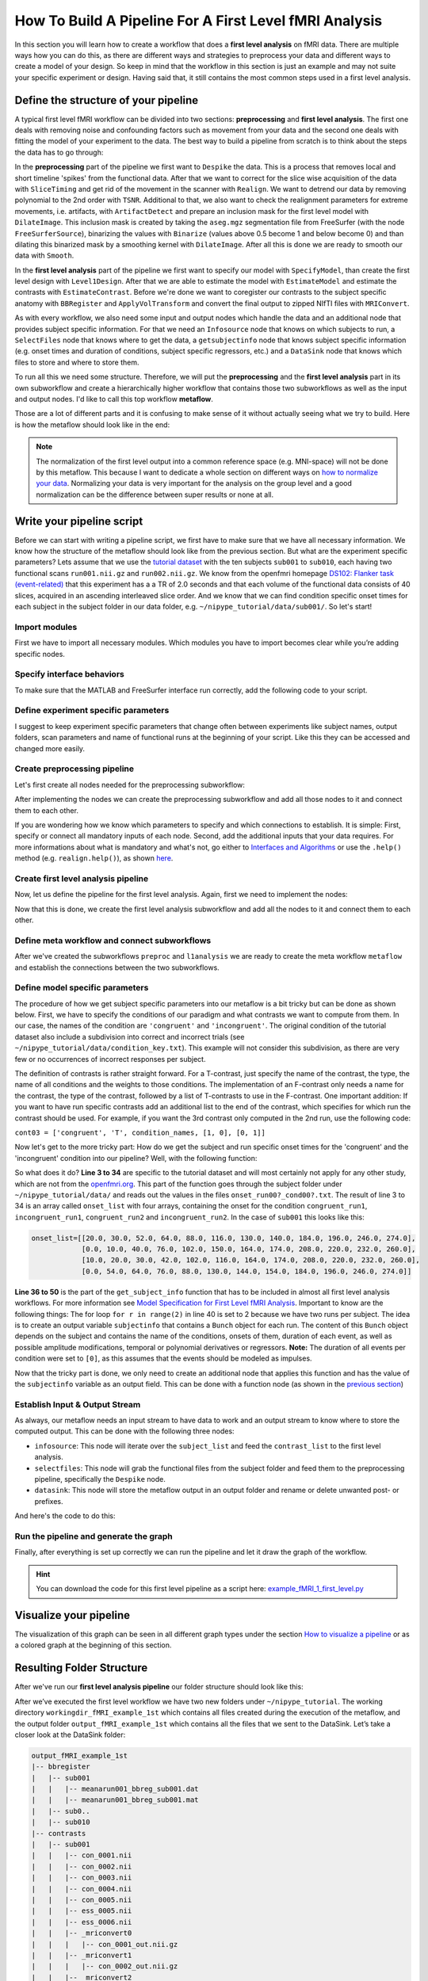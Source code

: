 ===================================
How To Build A Pipeline For A First Level fMRI Analysis
===================================

In this section you will learn how to create a workflow that does a **first level analysis** on fMRI data. There are multiple ways how you can do this, as there are different ways and strategies to preprocess your data and different ways to create a model of your design. So keep in mind that the workflow in this section is just an example and may not suite your specific experiment or design. Having said that, it still contains the most common steps used in a first level analysis.


Define the structure of your pipeline
=====================================

A typical first level fMRI workflow can be divided into two sections: **preprocessing** and **first level analysis**. The first one deals with removing noise and confounding factors such as movement from your data and the second one deals with fitting the model of your experiment to the data. The best way to build a pipeline from scratch is to think about the steps the data has to go through:

In the **preprocessing** part of the pipeline we first want to ``Despike`` the data. This is a process that removes local and short timeline 'spikes' from the functional data. After that we want to correct for the slice wise acquisition of the data with ``SliceTiming`` and get rid of the movement in the scanner with ``Realign``. We want to detrend our data by removing polynomial to the 2nd order with ``TSNR``. Additional to that, we also want to check the realignment parameters for extreme movements, i.e. artifacts, with ``ArtifactDetect`` and prepare an inclusion mask for the first level model with ``DilateImage``. This inclusion mask is created by taking the ``aseg.mgz`` segmentation file from FreeSurfer (with the node ``FreeSurferSource``), binarizing the values with ``Binarize`` (values above 0.5 become 1 and below become 0) and than dilating this binarized mask by a smoothing kernel with ``DilateImage``. After all this is done we are ready to smooth our data with ``Smooth``.

In the **first level analysis** part of the pipeline we first want to specify our model with ``SpecifyModel``, than create the first level design with ``Level1Design``. After that we are able to estimate the model with ``EstimateModel`` and estimate the contrasts with ``EstimateContrast``. Before we're done we want to coregister our contrasts to the subject specific anatomy with ``BBRegister`` and ``ApplyVolTransform`` and convert the final output to zipped NIfTI files with ``MRIConvert``.

As with every workflow, we also need some input and output nodes which handle the data and an additional node that provides subject specific information. For that we need an ``Infosource`` node that knows on which subjects to run, a ``SelectFiles`` node that knows where to get the data, a ``getsubjectinfo`` node that knows subject specific information (e.g. onset times and duration of conditions, subject specific regressors, etc.) and a ``DataSink`` node that knows which files to store and where to store them.

To run all this we need some structure. Therefore, we will put the **preprocessing** and the **first level analysis** part in its own subworkflow and create a hierarchically higher workflow that contains those two subworkflows as well as the input and output nodes. I'd like to call this top workflow **metaflow**.

Those are a lot of different parts and it is confusing to make sense of it without actually seeing what we try to build. Here is how the metaflow should look like in the end:

.. only:: html

    .. image:: images/graph_colored.svg
       :align: center
       :width: 700pt

.. only:: latex

    .. image:: images/graph_colored.svg
       :align: center
       :width: 500pt

.. note::

   The normalization of the first level output into a common reference space (e.g. MNI-space) will not be done by this metaflow. This because I want to dedicate a whole section on different ways on `how to normalize your data <http://miykael.github.com/nipype-beginner-s-guide/normalize.html>`_. Normalizing your data is very important for the analysis on the group level and a good normalization can be the difference between super results or none at all.


Write your pipeline script
==========================

Before we can start with writing a pipeline script, we first have to make sure that we have all necessary information. We know how the structure of the metaflow should look like from the previous section. But what are the experiment specific parameters? Lets assume that we use the `tutorial dataset <http://miykael.github.com/nipype-beginner-s-guide/prepareData.html>`_ with the ten subjects ``sub001`` to ``sub010``, each having two functional scans ``run001.nii.gz`` and ``run002.nii.gz``. We know from the openfmri homepage `DS102: Flanker task (event-related) <https://openfmri.org/dataset/ds000102>`_ that this experiment has a a TR of 2.0 seconds and that each volume of the functional data consists of 40 slices, acquired in an ascending interleaved slice order. And we know that we can find condition specific onset times for each subject in the subject folder in our data folder, e.g. ``~/nipype_tutorial/data/sub001/``. So let's start!


Import modules
~~~~~~~~~~~~~~

First we have to import all necessary modules. Which modules you have to import becomes clear while you’re adding specific nodes.

.. code-block:: py
   :linenos:

   from os.path import join as opj
   from nipype.interfaces.afni import Despike
   from nipype.interfaces.freesurfer import (BBRegister, ApplyVolTransform,
                                             Binarize, MRIConvert, FSCommand)
   from nipype.interfaces.spm import (SliceTiming, Realign, Smooth, Level1Design,
                                      EstimateModel, EstimateContrast)
   from nipype.interfaces.utility import Function, IdentityInterface
   from nipype.interfaces.io import FreeSurferSource, SelectFiles, DataSink
   from nipype.algorithms.rapidart import ArtifactDetect
   from nipype.algorithms.misc import TSNR
   from nipype.algorithms.modelgen import SpecifySPMModel
   from nipype.pipeline.engine import Workflow, Node, MapNode



Specify interface behaviors
~~~~~~~~~~~~~~

To make sure that the MATLAB and FreeSurfer interface run correctly, add the following code to your script.

.. code-block:: py
   :linenos:

   # MATLAB - Specify path to current SPM and the MATLAB's default mode
   from nipype.interfaces.matlab import MatlabCommand
   MatlabCommand.set_default_paths('/usr/local/MATLAB/R2014a/toolbox/spm12')
   MatlabCommand.set_default_matlab_cmd("matlab -nodesktop -nosplash")

   # FreeSurfer - Specify the location of the freesurfer folder
   fs_dir = '~/nipype_tutorial/freesurfer'
   FSCommand.set_default_subjects_dir(fs_dir)

   
Define experiment specific parameters
~~~~~~~~~~~~~~~~~~~~~~~~~~~~~~~~~~~~~

I suggest to keep experiment specific parameters that change often between experiments like subject names, output folders, scan parameters and name of functional runs at the beginning of your script. Like this they can be accessed and changed more easily.

.. code-block:: py
   :linenos:

   experiment_dir = '~/nipype_tutorial'          # location of experiment folder
   subject_list = ['sub001', 'sub002', 'sub003',
                   'sub004', 'sub005', 'sub006',
                   'sub007', 'sub008', 'sub009',
                   'sub010']                     # list of subject identifiers
   output_dir = 'output_fMRI_example_1st'        # name of 1st-level output folder
   working_dir = 'workingdir_fMRI_example_1st'   # name of 1st-level working directory

   number_of_slices = 40                         # number of slices in volume
   TR = 2.0                                      # time repetition of volume
   fwhm_size = 6                                 # size of FWHM in mm


Create preprocessing pipeline
~~~~~~~~~~~~~~~~~~~~~~~~~~~~~

Let's first create all nodes needed for the preprocessing subworkflow:

.. code-block:: py
   :linenos:

   # Despike - Removes 'spikes' from the 3D+time input dataset
   despike = MapNode(Despike(outputtype='NIFTI'),
                     name="despike", iterfield=['in_file'])

   # Slicetiming - correct for slice wise acquisition
   interleaved_order = range(1,number_of_slices+1,2) + range(2,number_of_slices+1,2)
   sliceTiming = Node(SliceTiming(num_slices=number_of_slices,
                                  time_repetition=TR,
                                  time_acquisition=TR-TR/number_of_slices,
                                  slice_order=interleaved_order,
                                  ref_slice=2),
                      name="sliceTiming")

   # Realign - correct for motion
   realign = Node(Realign(register_to_mean=True),
                  name="realign")

   # TSNR - remove polynomials 2nd order
   tsnr = MapNode(TSNR(regress_poly=2),
                  name='tsnr', iterfield=['in_file'])

   # Artifact Detection - determine which of the images in the functional series
   #   are outliers. This is based on deviation in intensity or movement.
   art = Node(ArtifactDetect(norm_threshold=1,
                             zintensity_threshold=3,
                             mask_type='file',
                             parameter_source='SPM',
                             use_differences=[True, False]),
              name="art")

   # Smooth - to smooth the images with a given kernel
   smooth = Node(Smooth(fwhm=fwhm_size),
                 name="smooth")

   # FreeSurferSource - Data grabber specific for FreeSurfer data
   fssource = Node(FreeSurferSource(subjects_dir=fs_dir),
                   run_without_submitting=True,
                   name='fssource')

   # BBRegister - coregister a volume to the Freesurfer anatomical
   bbregister = Node(BBRegister(init='header',
                                contrast_type='t2',
                                out_fsl_file=True),
                     name='bbregister')

   # Volume Transformation - transform the brainmask into functional space
   applyVolTrans = Node(ApplyVolTransform(inverse=True),
                        name='applyVolTrans')

   # Binarize -  binarize and dilate an image to create a brainmask
   binarize = Node(Binarize(min=0.5,
                            dilate=1,
                            out_type='nii'),
                   name='binarize')


After implementing the nodes we can create the preprocessing subworkflow and add all those nodes to it and connect them to each other.

.. code-block:: py
   :linenos:

   # Create a preprocessing workflow
   preproc = Workflow(name='preproc')

   # Connect all components of the preprocessing workflow
   preproc.connect([(despike, sliceTiming, [('out_file', 'in_files')]),
                    (sliceTiming, realign, [('timecorrected_files', 'in_files')]),
                    (realign, tsnr, [('realigned_files', 'in_file')]),
                    (tsnr, art, [('detrended_file', 'realigned_files')]),
                    (realign, art, [('mean_image', 'mask_file'),
                                    ('realignment_parameters',
                                     'realignment_parameters')]),
                    (tsnr, smooth, [('detrended_file', 'in_files')]),
                    (realign, bbregister, [('mean_image', 'source_file')]),
                    (fssource, applyVolTrans, [('brainmask', 'target_file')]),
                    (bbregister, applyVolTrans, [('out_reg_file', 'reg_file')]),
                    (realign, applyVolTrans, [('mean_image', 'source_file')]),
                    (applyVolTrans, binarize, [('transformed_file', 'in_file')]),
                    ])


If you are wondering how we know which parameters to specify and which connections to establish. It is simple: First, specify or connect all mandatory inputs of each node. Second, add the additional inputs that your data requires. For more informations about what is mandatory and what's not, go either to `Interfaces and Algorithms <http://nipy.org/nipype/interfaces/index.html>`_ or use the ``.help()`` method (e.g. ``realign.help()``), as shown `here <http://miykael.github.com/nipype-beginner-s-guide/firstSteps.html#input-and-output-fields>`_.


Create first level analysis pipeline
~~~~~~~~~~~~~~~~~~~~~~~~~~~~~~~~~~~~

Now, let us define the pipeline for the first level analysis. Again, first we need to implement the nodes:

.. code-block:: py
   :linenos:

   # SpecifyModel - Generates SPM-specific Model
   modelspec = Node(SpecifySPMModel(concatenate_runs=False,
                                    input_units='secs',
                                    output_units='secs',
                                    time_repetition=TR,
                                    high_pass_filter_cutoff=128),
                    name="modelspec")

   # Level1Design - Generates an SPM design matrix
   level1design = Node(Level1Design(bases={'hrf': {'derivs': [0, 0]}},
                                    timing_units='secs',
                                    interscan_interval=TR,
                                    model_serial_correlations='AR(1)'),
                       name="level1design")

   # EstimateModel - estimate the parameters of the model
   level1estimate = Node(EstimateModel(estimation_method={'Classical': 1}),
                         name="level1estimate")

   # EstimateContrast - estimates contrasts
   conestimate = Node(EstimateContrast(), name="conestimate")

   # Volume Transformation - transform contrasts into anatomical space
   applyVolReg = MapNode(ApplyVolTransform(fs_target=True),
                         name='applyVolReg',
                         iterfield=['source_file'])

   # MRIConvert - to gzip output files
   mriconvert = MapNode(MRIConvert(out_type='niigz'),
                        name='mriconvert',
                        iterfield=['in_file'])


Now that this is done, we create the first level analysis subworkflow and add all the nodes to it and connect them to each other.

.. code-block:: py
   :linenos:

   # Initiation of the 1st-level analysis workflow
   l1analysis = Workflow(name='l1analysis')

   # Connect up the 1st-level analysis components
   l1analysis.connect([(modelspec, level1design, [('session_info',
                                                   'session_info')]),
                       (level1design, level1estimate, [('spm_mat_file',
                                                        'spm_mat_file')]),
                       (level1estimate, conestimate, [('spm_mat_file',
                                                       'spm_mat_file'),
                                                      ('beta_images',
                                                       'beta_images'),
                                                      ('residual_image',
                                                       'residual_image')]),
                       (conestimate, applyVolReg, [('con_images',
                                                    'source_file')]),
                       (applyVolReg, mriconvert, [('transformed_file',
                                                   'in_file')]),
                       ])


Define meta workflow and connect subworkflows
~~~~~~~~~~~~~~~~~~~~~~~~~~~~~~~~~~~~~~~~~~~~~

After we've created the subworkflows ``preproc`` and ``l1analysis`` we are ready to create the meta workflow ``metaflow`` and establish the connections between the two subworkflows.

.. code-block:: py
   :linenos:

   metaflow = Workflow(name='metaflow')
   metaflow.base_dir = opj(experiment_dir, working_dir)

   metaflow.connect([(preproc, l1analysis, [('realign.realignment_parameters',
                                             'modelspec.realignment_parameters'),
                                            ('smooth.smoothed_files',
                                             'modelspec.functional_runs'),
                                            ('art.outlier_files',
                                             'modelspec.outlier_files'),
                                            ('binarize.binary_file',
                                             'level1design.mask_image'),
                                            ('bbregister.out_reg_file',
                                             'applyVolReg.reg_file'),
                                            ]),
                     ])


Define model specific parameters
~~~~~~~~~~~~~~~~~~~~~~~~~~~~~~~~

The procedure of how we get subject specific parameters into our metaflow is a bit tricky but can be done as shown below. First, we have to specify the conditions of our paradigm and what contrasts we want to compute from them. In our case, the names of the condition are ``'congruent'`` and ``'incongruent'``. The original condition of the tutorial dataset also include a subdivision into correct and incorrect trials (see ``~/nipype_tutorial/data/condition_key.txt``). This example will not consider this subdivision, as there are very few or no occurrences of incorrect responses per subject.

.. code-block:: py
   :linenos:

   # Condition names
   condition_names = ['congruent', 'incongruent']

   # Contrasts
   cont01 = ['congruent',   'T', condition_names, [1, 0]]
   cont02 = ['incongruent', 'T', condition_names, [0, 1]]
   cont03 = ['congruent vs incongruent', 'T', condition_names, [1, -1]]
   cont04 = ['incongruent vs congruent', 'T', condition_names, [-1, 1]]
   cont05 = ['Cond vs zero', 'F', [cont01, cont02]]
   cont06 = ['Diff vs zero', 'F', [cont03, cont04]]

   contrast_list = [cont01, cont02, cont03, cont04, cont05, cont06]


The definition of contrasts is rather straight forward. For a T-contrast, just specify the name of the contrast, the type, the name of all conditions and the weights to those conditions. The implementation of an F-contrast only needs a name for the contrast, the type of the contrast, followed by a list of T-contrasts to use in the F-contrast. One important addition: If you want to have run specific contrasts add an additional list to the end of the contrast, which specifies for which run the contrast should be used. For example, if you want the 3rd contrast only computed in the 2nd run, use the following code:

``cont03 = ['congruent', 'T', condition_names, [1, 0], [0, 1]]``

Now let's get to the more tricky part: How do we get the subject and run specific onset times for the 'congruent' and the 'incongruent' condition into our pipeline? Well, with the following function:

.. code-block:: py
   :linenos:

   # Function to get Subject specific condition information
   def get_subject_info(subject_id):
       from os.path import join as opj
       path = '~/nipype_tutorial/data/%s'%subject_id
       onset_info = []
       for run in ['01', '02']:
           for cond in ['01', '02', '03', '04']:
               onset_file = opj(path, 'onset_run0%s_cond0%s.txt'%(run, cond))
               with open(onset_file, 'rt') as f:
                   for line in f:
                       info = line.strip().split()
                       if info[1] != '0.00':
                           onset_info.append(['cond0%s'%cond,
                                              'run0%s'%run,
                                              float(info[0])])
       onset_run1_congruent = []
       onset_run1_incongruent = []
       onset_run2_congruent = []
       onset_run2_incongruent = []

       for info in onset_info:
           if info[1] == 'run001':
               if info[0] == 'cond001' or info[0] == 'cond002':
                   onset_run1_congruent.append(info[2])
               elif info[0] == 'cond003' or info[0] == 'cond004':
                   onset_run1_incongruent.append(info[2])
           if info[1] == 'run002':
               if info[0] == 'cond001' or info[0] == 'cond002':
                   onset_run2_congruent.append(info[2])
               elif info[0] == 'cond003' or info[0] == 'cond004':
                   onset_run2_incongruent.append(info[2])

       onset_list = [sorted(onset_run1_congruent), sorted(onset_run1_incongruent),
                     sorted(onset_run2_congruent), sorted(onset_run2_incongruent)]

       from nipype.interfaces.base import Bunch
       condition_names = ['congruent', 'incongruent']

       subjectinfo = []
       for r in range(2):
           onsets = [onset_list[r*2], onset_list[r*2+1]]
           subjectinfo.insert(r,
                              Bunch(conditions=condition_names,
                                    onsets=onsets,
                                    durations=[[0], [0]],
                                    amplitudes=None,
                                    tmod=None,
                                    pmod=None,
                                    regressor_names=None,
                                    regressors=None))
       return subjectinfo


So what does it do? **Line 3 to 34** are specific to the tutorial dataset and will most certainly not apply for any other study, which are not from the `openfmri.org <https://openfmri.org/>`_. This part of the function goes through the subject folder under ``~/nipype_tutorial/data/`` and reads out the values in the files ``onset_run00?_cond00?.txt``. The result of line 3 to 34 is an array called ``onset_list`` with four arrays, containing the onset for the condition ``congruent_run1``, ``incongruent_run1``, ``congruent_run2`` and ``incongruent_run2``. In the case of ``sub001`` this looks like this:

.. code-block:: py

   onset_list=[[20.0, 30.0, 52.0, 64.0, 88.0, 116.0, 130.0, 140.0, 184.0, 196.0, 246.0, 274.0],
               [0.0, 10.0, 40.0, 76.0, 102.0, 150.0, 164.0, 174.0, 208.0, 220.0, 232.0, 260.0],
               [10.0, 20.0, 30.0, 42.0, 102.0, 116.0, 164.0, 174.0, 208.0, 220.0, 232.0, 260.0],
               [0.0, 54.0, 64.0, 76.0, 88.0, 130.0, 144.0, 154.0, 184.0, 196.0, 246.0, 274.0]]

**Line 36 to 50** is the part of the ``get_subject_info`` function that has to be included in almost all first level analysis workflows. For more information see `Model Specification for First Level fMRI Analysis <http://nipy.sourceforge.net/nipype/users/model_specification.html>`_. Important to know are the following things: The for loop ``for r in range(2)`` in line 40 is set to 2 because we have two runs per subject. The idea is to create an output variable ``subjectinfo`` that contains a ``Bunch`` object for each run. The content of this ``Bunch`` object depends on the subject and contains the name of the conditions, onsets of them, duration of each event, as well as possible amplitude modifications, temporal or polynomial derivatives or regressors. **Note:** The duration of all events per condition were set to ``[0]``, as this assumes that the events should be modeled as impulses.

Now that the tricky part is done, we only need to create an additional node that applies this function and has the value of the ``subjectinfo`` variable as an output field. This can be done with a function node (as shown in the `previous section <http://miykael.github.com/nipype-beginner-s-guide/firstSteps.html#individual-nodes>`_)

.. code-block:: py
   :linenos:

   # Get Subject Info - get subject specific condition information
   getsubjectinfo = Node(Function(input_names=['subject_id'],
                                  output_names=['subject_info'],
                                  function=get_subject_info),
                         name='getsubjectinfo')


Establish Input & Output Stream
~~~~~~~~~~~~~~~~~~~~~~~~~~~~~~~~~~~~~~~~~~~

As always, our metaflow needs an input stream to have data to work and an output stream to know where to store the computed output. This can be done with the following three nodes:

* ``infosource``: This node will iterate over the ``subject_list`` and feed the ``contrast_list`` to the first level analysis.
* ``selectfiles``: This node will grab the functional files from the subject folder and feed them to the preprocessing pipeline, specifically the ``Despike`` node.
* ``datasink``: This node will store the metaflow output in an output folder and rename or delete unwanted post- or prefixes.

And here's the code to do this:

.. code-block:: py
   :linenos:

   # Infosource - a function free node to iterate over the list of subject names
   infosource = Node(IdentityInterface(fields=['subject_id',
                                               'contrasts'],
                                       contrasts=contrast_list),
                     name="infosource")
   infosource.iterables = [('subject_id', subject_list)]

   # SelectFiles - to grab the data (alternativ to DataGrabber)
   templates = {'func': 'data/{subject_id}/run*.nii.gz'}
   selectfiles = Node(SelectFiles(templates,
                                  base_directory=experiment_dir),
                      name="selectfiles")

   # Datasink - creates output folder for important outputs
   datasink = Node(DataSink(base_directory=experiment_dir,
                            container=output_dir),
                   name="datasink")

   # Use the following DataSink output substitutions
   substitutions = [('_subject_id_', ''),
                    ('_despike', ''),
                    ('_detrended', ''),
                    ('_warped', '')]
   datasink.inputs.substitutions = substitutions

   # Connect Infosource, SelectFiles and DataSink to the main workflow
   metaflow.connect([(infosource, selectfiles, [('subject_id', 'subject_id')]),
                     (infosource, preproc, [('subject_id',
                                             'bbregister.subject_id'),
                                            ('subject_id',
                                             'fssource.subject_id')]),
                     (selectfiles, preproc, [('func', 'despike.in_file')]),
                     (infosource, getsubjectinfo, [('subject_id', 'subject_id')]),
                     (getsubjectinfo, l1analysis, [('subject_info',
                                                    'modelspec.subject_info')]),
                     (infosource, l1analysis, [('contrasts',
                                                'conestimate.contrasts')]),
                     (preproc, datasink, [('realign.mean_image',
                                           'preprocout.@mean'),
                                          ('realign.realignment_parameters',
                                           'preprocout.@parameters'),
                                          ('art.outlier_files',
                                           'preprocout.@outliers'),
                                          ('art.plot_files',
                                           'preprocout.@plot'),
                                          ('binarize.binary_file',
                                           'preprocout.@brainmask'),
                                          ('bbregister.out_reg_file',
                                           'bbregister.@out_reg_file'),
                                          ('bbregister.out_fsl_file',
                                           'bbregister.@out_fsl_file'),
                                          ('bbregister.registered_file',
                                           'bbregister.@registered_file'),
                                          ]),
                     (l1analysis, datasink, [('mriconvert.out_file',
                                              'contrasts.@contrasts'),
                                             ('conestimate.spm_mat_file',
                                              'contrasts.@spm_mat'),
                                             ('conestimate.spmT_images',
                                              'contrasts.@T'),
                                             ('conestimate.con_images',
                                              'contrasts.@con'),
                                             ]),
                     ])


Run the pipeline and generate the graph
~~~~~~~~~~~~~~~~~~~~~~~~~~~~~~~~~~~~~~~

Finally, after everything is set up correctly we can run the pipeline and let it draw the graph of the workflow.

.. code-block:: py
   :linenos:
   
   metaflow.write_graph(graph2use='colored')
   metaflow.run('MultiProc', plugin_args={'n_procs': 8})

.. hint::

   You can download the code for this first level pipeline as a script here: `example_fMRI_1_first_level.py <http://github.com/miykael/nipype-beginner-s-guide/blob/master/scripts/example_fMRI_1_first_level.py>`_


Visualize your pipeline
=======================

The visualization of this graph can be seen in all different graph types under the section `How to visualize a pipeline <http://miykael.github.com/nipype-beginner-s-guide/visualizePipeline.html>`_ or as a colored graph at the beginning of this section.


Resulting Folder Structure
==========================

After we've run our **first level analysis pipeline** our folder structure should look like this:

After we’ve executed the first level workflow we have two new folders under ``~/nipype_tutorial``. The working directory ``workingdir_fMRI_example_1st`` which contains all files created during the execution of the metaflow, and the output folder ``output_fMRI_example_1st`` which contains all the files that we sent to the DataSink. Let’s take a closer look at the DataSink folder:

.. code-block:: sh

    output_fMRI_example_1st
    |-- bbregister
    |   |-- sub001
    |   |   |-- meanarun001_bbreg_sub001.dat
    |   |   |-- meanarun001_bbreg_sub001.mat
    |   |-- sub0..
    |   |-- sub010
    |-- contrasts
    |   |-- sub001
    |   |   |-- con_0001.nii
    |   |   |-- con_0002.nii
    |   |   |-- con_0003.nii
    |   |   |-- con_0004.nii
    |   |   |-- con_0005.nii
    |   |   |-- ess_0005.nii
    |   |   |-- ess_0006.nii
    |   |   |-- _mriconvert0
    |   |   |   |-- con_0001_out.nii.gz
    |   |   |-- _mriconvert1
    |   |   |   |-- con_0002_out.nii.gz
    |   |   |-- _mriconvert2
    |   |   |   |-- con_0003_out.nii.gz
    |   |   |-- _mriconvert3
    |   |   |   |-- con_0004_out.nii.gz
    |   |   |-- _mriconvert4
    |   |   |   |-- ess_0005_out.nii.gz
    |   |   |-- _mriconvert5
    |   |   |   |-- ess_0006_out.nii.gz
    |   |   |-- spmF_0005.nii
    |   |   |-- spmF_0006.nii
    |   |   |-- SPM.mat
    |   |   |-- spmT_0001.nii
    |   |   |-- spmT_0002.nii
    |   |   |-- spmT_0003.nii
    |   |   |-- spmT_0004.nii
    |   |-- sub0..
    |   |-- sub010
    |-- preprocout
        |-- sub001
        |   |-- art.rarun001_outliers.txt
        |   |-- art.rarun002_outliers.txt
        |   |-- brainmask_thresh.nii
        |   |-- meanarun001.nii
        |   |-- plot.rarun001.png
        |   |-- plot.rarun002.png
        |   |-- rp_arun001.txt
        |   |-- rp_arun002.txt
        |-- sub0..
        |-- sub010

The ``bbregister`` folder contains two files that both contain the registration information between the functional mean image and the anatomical image. The ``.dat`` file is the registration matrix in FreeSurfer and the ``.mat`` file in FSL format.

The ``contrast`` folder contains the estimated beta (``con`` and ``ess`` files) and statistical spm (``spmT`` and ``spmF`` files) contrasts. It also contains the ``SPM.mat`` file as well as 5 folders (``_mriconvert0`` to ``_mriconvert4``) which contain the coregistered and converted ``con*_out.nii.gz`` files.

The ``preprocout`` folder contains different informative and necessary output from the preprocess workflow:

- The ``art.rarun00?_outliers.txt`` files contain the number of outlier volumes, detected by the ``ArtifactDetection`` node.
- The ``plot.rarun00?.png`` images show the volume to volume change in intensity or movement, plotted by the ``ArtifactDetection`` node. Red vertical lines mean that the specified volume was detected as an outlier.
- The ``rp_arun00?.txt`` files contain the movement regressors calculated by the ``Realign`` node.
- The ``brainmask_thresh.nii`` file is the computed binary mask used in the ``Level1Design`` node.
- The file ``meanarun001.nii`` is the functional mean file computed by the ``Realign`` node.

